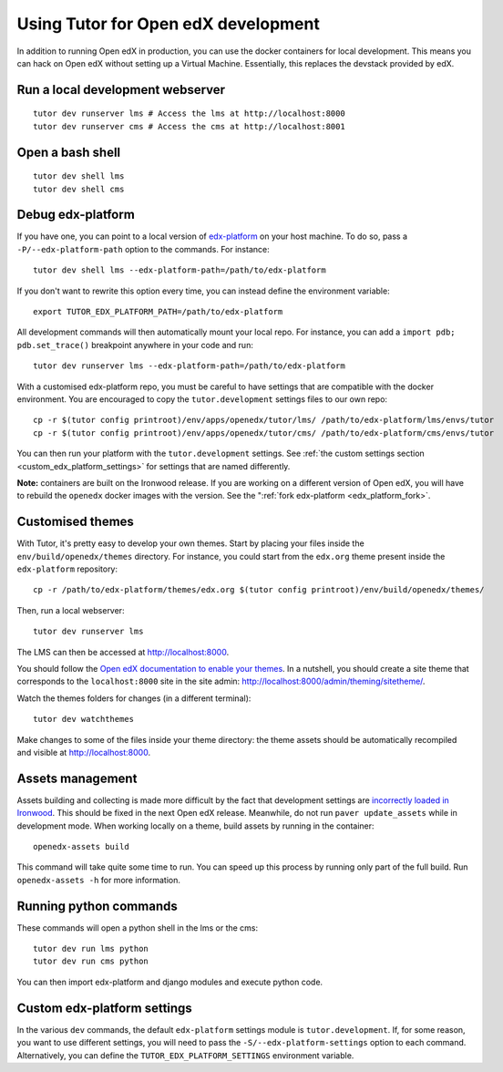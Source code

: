.. _development:

Using Tutor for Open edX development
====================================

In addition to running Open edX in production, you can use the docker containers for local development. This means you can hack on Open edX without setting up a Virtual Machine. Essentially, this replaces the devstack provided by edX.

Run a local development webserver
---------------------------------

::

    tutor dev runserver lms # Access the lms at http://localhost:8000
    tutor dev runserver cms # Access the cms at http://localhost:8001

Open a bash shell
-----------------

::

    tutor dev shell lms
    tutor dev shell cms

Debug edx-platform
------------------

If you have one, you can point to a local version of `edx-platform <https://github.com/edx/edx-platform/>`_ on your host machine. To do so, pass a ``-P/--edx-platform-path`` option to the commands. For instance::

    tutor dev shell lms --edx-platform-path=/path/to/edx-platform

If you don't want to rewrite this option every time, you can instead define the environment variable::

    export TUTOR_EDX_PLATFORM_PATH=/path/to/edx-platform

All development commands will then automatically mount your local repo. For instance, you can add a ``import pdb; pdb.set_trace()`` breakpoint anywhere in your code and run::

    tutor dev runserver lms --edx-platform-path=/path/to/edx-platform

With a customised edx-platform repo, you must be careful to have settings that are compatible with the docker environment. You are encouraged to copy the ``tutor.development`` settings files to our own repo::

    cp -r $(tutor config printroot)/env/apps/openedx/tutor/lms/ /path/to/edx-platform/lms/envs/tutor
    cp -r $(tutor config printroot)/env/apps/openedx/tutor/cms/ /path/to/edx-platform/cms/envs/tutor

You can then run your platform with the ``tutor.development`` settings. See :ref:`the custom settings section <custom_edx_platform_settings>` for settings that are named differently.

**Note:** containers are built on the Ironwood release. If you are working on a different version of Open edX, you will have to rebuild the ``openedx`` docker images with the version. See the ":ref:`fork edx-platform <edx_platform_fork>`.

Customised themes
-----------------

With Tutor, it's pretty easy to develop your own themes. Start by placing your files inside the ``env/build/openedx/themes`` directory. For instance, you could start from the ``edx.org`` theme present inside the ``edx-platform`` repository::

    cp -r /path/to/edx-platform/themes/edx.org $(tutor config printroot)/env/build/openedx/themes/

Then, run a local webserver::

    tutor dev runserver lms

The LMS can then be accessed at http://localhost:8000.

You should follow the `Open edX documentation to enable your themes <https://edx.readthedocs.io/projects/edx-installing-configuring-and-running/en/latest/configuration/changing_appearance/theming/enable_themes.html#apply-a-theme-to-a-site>`_. In a nutshell, you should create a site theme that corresponds to the ``localhost:8000`` site in the site admin: http://localhost:8000/admin/theming/sitetheme/.

Watch the themes folders for changes (in a different terminal)::

    tutor dev watchthemes

Make changes to some of the files inside your theme directory: the theme assets should be automatically recompiled and visible at http://localhost:8000.

Assets management
-----------------

Assets building and collecting is made more difficult by the fact that development settings are `incorrectly loaded in Ironwood <https://github.com/edx/edx-platform/pull/18430/files>`_. This should be fixed in the next Open edX release. Meanwhile, do not run ``paver update_assets`` while in development mode. When working locally on a theme, build assets by running in the container::

    openedx-assets build

This command will take quite some time to run. You can speed up this process by running only part of the full build. Run ``openedx-assets -h`` for more information.

Running python commands
-----------------------

These commands will open a python shell in the lms or the cms::

    tutor dev run lms python
    tutor dev run cms python

You can then import edx-platform and django modules and execute python code.

.. _custom_edx_platform_settings:

Custom edx-platform settings
----------------------------

In the various ``dev`` commands, the default ``edx-platform`` settings module is ``tutor.development``. If, for some reason, you want to use different settings, you will need to pass the ``-S/--edx-platform-settings`` option to each command. Alternatively, you can define the ``TUTOR_EDX_PLATFORM_SETTINGS`` environment variable.
